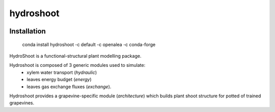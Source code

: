 ========================
hydroshoot
========================

.. {# pkglts, doc


.. image:: https://travis-ci.org/openalea/hydroshoot.svg?branch=master
    :alt: Travis build status
    :target: https://travis-ci.org/openalea/hydroshoot

.. #}

Installation
------------

    conda install hydroshoot -c default -c openalea -c conda-forge


HydroShoot is a functional-structural plant modelling package. 

Hydroshoot is composed of 3 generic modules used to simulate:
	- xylem water transport (*hydraulic*)
	- leaves energy budget (*energy*)
	- leaves gas exchange fluxes (*exchange*).

Hydroshoot provides a grapevine-specific module (*architecture*) which builds plant shoot structure for potted of trained grapevines.


